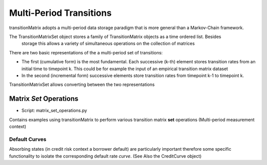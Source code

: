 Multi-Period Transitions
========================

transitionMatrix adopts a multi-period data storage paradigm that is more general than a Markov-Chain framework.

The TransitionMatrixSet object stores a family of TransitionMatrix objects as a time ordered list. Besides
    storage this allows a variety of simultaneous operations on the collection of matrices

There are two basic representations of the a multi-period set of transitions:

- The first (cumulative form) is the most fundamental. Each successive (k-th) element stores transition rates from an initial time to timepoint k. This could be for example the input of an empirical transition matrix dataset
- In the second (incremental form) successive elements store transition rates from timepoint k-1 to timepoint k.

TransitionMatrixSet allows converting between the two representations


Matrix *Set* Operations
^^^^^^^^^^^^^^^^^^^^^^^^^^^^^^^^^^^^^^^^

* Script: matrix_set_operations.py

Contains examples using transitionMatrix to perform various transition matrix **set** operations (Multi-period measurement context)


Default Curves
--------------

Absorbing states (in credit risk context a borrower default) are particularly important therefore some specific functionality to isolate the corresponding default rate *curve*. (See Also the CreditCurve object)

